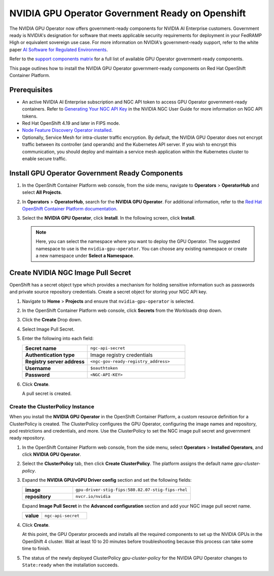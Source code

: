 .. license-header
  SPDX-FileCopyrightText: Copyright (c) 2023 NVIDIA CORPORATION & AFFILIATES. All rights reserved.
  SPDX-License-Identifier: Apache-2.0

  Licensed under the Apache License, Version 2.0 (the "License");
  you may not use this file except in compliance with the License.
  You may obtain a copy of the License at

  http://www.apache.org/licenses/LICENSE-2.0

  Unless required by applicable law or agreed to in writing, software
  distributed under the License is distributed on an "AS IS" BASIS,
  WITHOUT WARRANTIES OR CONDITIONS OF ANY KIND, either express or implied.
  See the License for the specific language governing permissions and
  limitations under the License.

.. headings # #, * *, =, -, ^, "


.. _install-gpu-operator-gov-ready-openshift:

####################################################
NVIDIA GPU Operator Government Ready on Openshift
####################################################

The NVIDIA GPU Operator now offers government-ready components for NVIDIA AI Enterprise customers.
Government ready is NVIDIA's designation for software that meets applicable security requirements for deployment in your FedRAMP High or equivalent sovereign use case.
For more information on NVIDIA's government-ready support, refer to the white paper `AI Software for Regulated Environments <https://docs.nvidia.com/ai-enterprise/planning-resource/ai-software-regulated-environments-white-paper/latest/index.html>`_.

Refer to the `support components matrix <https://docs.nvidia.com/datacenter/cloud-native/gpu-operator/latest/platform-support.html#government-ready-components>`_ for a full list of available GPU Operator government-ready components.

This page outlines how to install the NVIDIA GPU Operator government-ready components on Red Hat OpenShift Container Platform.

Prerequisites
===================================

- An active NVIDIA AI Enterprise subscription and NGC API token to access GPU Operator government-ready containers.
  Refer to `Generating Your NGC API Key <https://docs.nvidia.com/ngc/gpu-cloud/ngc-user-guide/index.html#generating-api-key>`_ in the NVIDIA NGC User Guide for more information on NGC API tokens.

- Red Hat OpenShift 4.19 and later in FIPS mode.

- `Node Feature Discovery Operator installed <https://docs.nvidia.com/datacenter/cloud-native/openshift/latest/install-nfd.html>`_.

- Optionally, Service Mesh for intra-cluster traffic encryption. 
  By default, the NVIDIA GPU Operator does not encrypt traffic between its controller (and operands) and the Kubernetes API server.
  If you wish to encrypt this communication, you should deploy and maintain a service mesh application within the Kubernetes cluster to enable secure traffic.

Install GPU Operator Government Ready Components
================================================

#. In the OpenShift Container Platform web console, from the side menu, navigate to **Operators** > **OperatorHub** and select **All Projects**.

#. In **Operators** > **OperatorHub**, search for the **NVIDIA GPU Operator**. For additional information, refer to the `Red Hat OpenShift Container Platform documentation <https://docs.openshift.com/container-platform/latest/operators/admin/olm-adding-operators-to-cluster.html>`_.

#. Select the **NVIDIA GPU Operator**, click **Install**. In the following screen, click **Install**.

   .. note:: Here, you can select the namespace where you want to deploy the GPU Operator. The suggested namespace to use is the ``nvidia-gpu-operator``. You can choose any existing namespace or create a new namespace under **Select a Namespace**.


Create NVIDIA NGC Image Pull Secret
===================================

OpenShift has a secret object type which provides a mechanism for holding sensitive information such as passwords and private source repository credentials. 
Create a secret object for storing your NGC API key.

#. Navigate to **Home** > **Projects** and ensure that ``nvidia-gpu-operator`` is selected.

#. In the OpenShift Container Platform web console, click **Secrets** from the Workloads drop down.

#. Click the **Create** Drop down.

#. Select Image Pull Secret.

   .. image:: graphics/secrets.png


#. Enter the following into each field:

   .. list-table::
      :widths: 40 60

      * - **Secret name**
        - ``ngc-api-secret``
      * - **Authentication type**
        - Image registry credentials
      * - **Registry server address**
        - ``<ngc-gov-ready-registry_address>``
      * - **Username**
        - ``$oauthtoken``
      * - **Password**
        - ``<NGC-API-KEY>``

#. Click **Create**.

   A pull secret is created.


**************************************
Create the ClusterPolicy Instance
**************************************

When you install the **NVIDIA GPU Operator** in the OpenShift Container Platform, a custom resource definition for a ClusterPolicy is created. The ClusterPolicy configures the GPU Operator, configuring the image names and repository, pod restrictions and credentials, and more. Use the ClusterPolicy to set the NGC image pull secret and government ready repository. 


#. In the OpenShift Container Platform web console, from the side menu, select **Operators** > **Installed Operators**, and click **NVIDIA GPU Operator**.

#. Select the **ClusterPolicy** tab, then click **Create ClusterPolicy**. The platform assigns the default name *gpu-cluster-policy*.

#. Expand the **NVIDIA GPU/vGPU Driver config** section and set the following fields:

   .. list-table::
      :widths: 30 70

      * - **image**
        - ``gpu-driver-stig-fips:580.82.07-stig-fips-rhel``
      * - **repository**
        - ``nvcr.io/nvidia``

   Expand **Image Pull Secret** in the **Advanced configuration** section and add your NGC image pull secret name.

   .. list-table::
      :widths: 30 70

      * - **value**
        - ``ngc-api-secret``

#. Click **Create**.

   At this point, the GPU Operator proceeds and installs all the required components to set up the NVIDIA GPUs in the OpenShift 4 cluster. Wait at least 10 to 20 minutes before troubleshooting because this process can take some time to finish.

#. The status of the newly deployed ClusterPolicy *gpu-cluster-policy* for the NVIDIA GPU Operator changes to ``State:ready`` when the installation succeeds.

   .. image:: graphics/cluster-policy-state-ready.png
